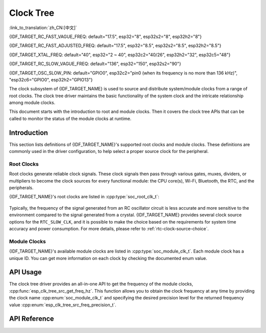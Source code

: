 Clock Tree
==========

:link_to_translation:`zh_CN:[中文]`

{IDF_TARGET_RC_FAST_VAGUE_FREQ: default="17.5", esp32="8", esp32s2="8", esp32h2="8"}

{IDF_TARGET_RC_FAST_ADJUSTED_FREQ: default="17.5", esp32="8.5", esp32s2="8.5", esp32h2="8.5"}

{IDF_TARGET_XTAL_FREQ: default="40", esp32="2 ~ 40", esp32c2="40/26", esp32h2="32", esp32c5="48"}

{IDF_TARGET_RC_SLOW_VAGUE_FREQ: default="136", esp32="150", esp32s2="90"}

{IDF_TARGET_OSC_SLOW_PIN: default="GPIO0", esp32c2="pin0 (when its frequency is no more than 136 kHz)", "esp32c6="GPIO0", esp32h2="GPIO13"}

The clock subsystem of {IDF_TARGET_NAME} is used to source and distribute system/module clocks from a range of root clocks. The clock tree driver maintains the basic functionality of the system clock and the intricate relationship among module clocks.

This document starts with the introduction to root and module clocks. Then it covers the clock tree APIs that can be called to monitor the status of the module clocks at runtime.

Introduction
------------

This section lists definitions of {IDF_TARGET_NAME}'s supported root clocks and module clocks. These definitions are commonly used in the driver configuration, to help select a proper source clock for the peripheral.

Root Clocks
^^^^^^^^^^^

Root clocks generate reliable clock signals. These clock signals then pass through various gates, muxes, dividers, or multipliers to become the clock sources for every functional module: the CPU core(s), Wi-Fi, Bluetooth, the RTC, and the peripherals.

{IDF_TARGET_NAME}'s root clocks are listed in :cpp:type:`soc_root_clk_t`:

    .. list::

        - Internal {IDF_TARGET_RC_FAST_VAGUE_FREQ} MHz RC Oscillator (RC_FAST)

            This RC oscillator generates a about {IDF_TARGET_RC_FAST_ADJUSTED_FREQ} MHz clock signal output as the ``RC_FAST_CLK``.

            .. only:: SOC_CLK_RC_FAST_D256_SUPPORTED

                The about {IDF_TARGET_RC_FAST_ADJUSTED_FREQ} MHz signal output is also passed into a configurable divider, which by default divides the input clock frequency by 256, to generate a ``RC_FAST_D256_CLK``.

                The exact frequency of ``RC_FAST_CLK`` can be computed in runtime through calibration on the ``RC_FAST_D256_CLK``.

            .. only:: not SOC_CLK_RC_FAST_D256_SUPPORTED and SOC_CLK_RC_FAST_SUPPORT_CALIBRATION

                The exact frequency of ``RC_FAST_CLK`` can be computed in runtime through calibration.

            .. only:: not SOC_CLK_RC_FAST_SUPPORT_CALIBRATION

                The exact frequency of ``RC_FAST_CLK`` cannot be computed in runtime through calibration, but it is still possible to get its frequency through an oscilloscope or a logic analyzer by routing the clock signal to a GPIO pin.

        - External {IDF_TARGET_XTAL_FREQ} MHz Crystal (XTAL)

        - Internal {IDF_TARGET_RC_SLOW_VAGUE_FREQ} kHz RC Oscillator (RC_SLOW)

            This RC oscillator generates a about {IDF_TARGET_RC_SLOW_VAGUE_FREQ}kHz clock signal output as the ``RC_SLOW_CLK``. The exact frequency of this clock can be computed in runtime through calibration.

        .. only:: SOC_CLK_XTAL32K_SUPPORTED

            - External 32 kHz Crystal - optional (XTAL32K)

                .. only:: esp32

                    The clock source for this ``XTAL32K_CLK`` can be either a 32 kHz crystal connecting to the ``32K_XP`` and ``32K_XN`` pins or a 32 kHz clock signal generated by an external circuit. The external signal must be connected to the ``32K_XN`` pin. Additionally, a 1 nF capacitor must be placed between the ``32K_XP`` pin and ground. In this case, the ``32K_XP`` pin cannot be used as a GPIO pin.

                .. only:: esp32p4

                    The clock source for this ``XTAL32K_CLK`` is a 32 kHz crystal connecting to the ``XTAL_32K_P`` and ``XTAL_32K_N`` pins.

                .. only:: not esp32 and not esp32p4

                     The clock source for this ``XTAL32K_CLK`` can be either a 32 kHz crystal connecting to the ``XTAL_32K_P`` and ``XTAL_32K_N`` pins or a 32 kHz clock signal generated by an external circuit. The external signal must be connected to the ``XTAL_32K_P`` pin.

                ``XTAL32K_CLK`` can also be calibrated to get its exact frequency.

        .. only:: SOC_CLK_OSC_SLOW_SUPPORTED

            - External Slow Clock - optional (OSC_SLOW)

                A clock signal generated by an external circuit can be connected to {IDF_TARGET_OSC_SLOW_PIN} to be the clock source for the ``RTC_SLOW_CLK``. This clock can also be calibrated to get its exact frequency.

        .. only:: SOC_CLK_RC32K_SUPPORTED

            - Internal 32 kHz RC Oscillator (RC32K)

                The exact frequency of this clock can be computed in runtime through calibration.

Typically, the frequency of the signal generated from an RC oscillator circuit is less accurate and more sensitive to the environment compared to the signal generated from a crystal. {IDF_TARGET_NAME} provides several clock source options for the ``RTC_SLOW_CLK``, and it is possible to make the choice based on the requirements for system time accuracy and power consumption. For more details, please refer to :ref:`rtc-clock-source-choice`.

Module Clocks
^^^^^^^^^^^^^

{IDF_TARGET_NAME}'s available module clocks are listed in :cpp:type:`soc_module_clk_t`. Each module clock has a unique ID. You can get more information on each clock by checking the documented enum value.

API Usage
---------

The clock tree driver provides an all-in-one API to get the frequency of the module clocks, :cpp:func:`esp_clk_tree_src_get_freq_hz`. This function allows you to obtain the clock frequency at any time by providing the clock name :cpp:enum:`soc_module_clk_t` and specifying the desired precision level for the returned frequency value :cpp:enum:`esp_clk_tree_src_freq_precision_t`.

API Reference
-------------

.. include-build-file:: inc/clk_tree_defs.inc
.. include-build-file:: inc/esp_clk_tree.inc
